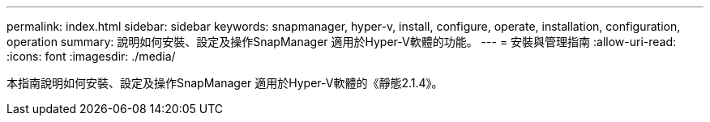 ---
permalink: index.html 
sidebar: sidebar 
keywords: snapmanager, hyper-v, install, configure, operate, installation, configuration, operation 
summary: 說明如何安裝、設定及操作SnapManager 適用於Hyper-V軟體的功能。 
---
= 安裝與管理指南
:allow-uri-read: 
:icons: font
:imagesdir: ./media/


本指南說明如何安裝、設定及操作SnapManager 適用於Hyper-V軟體的《靜態2.1.4》。
